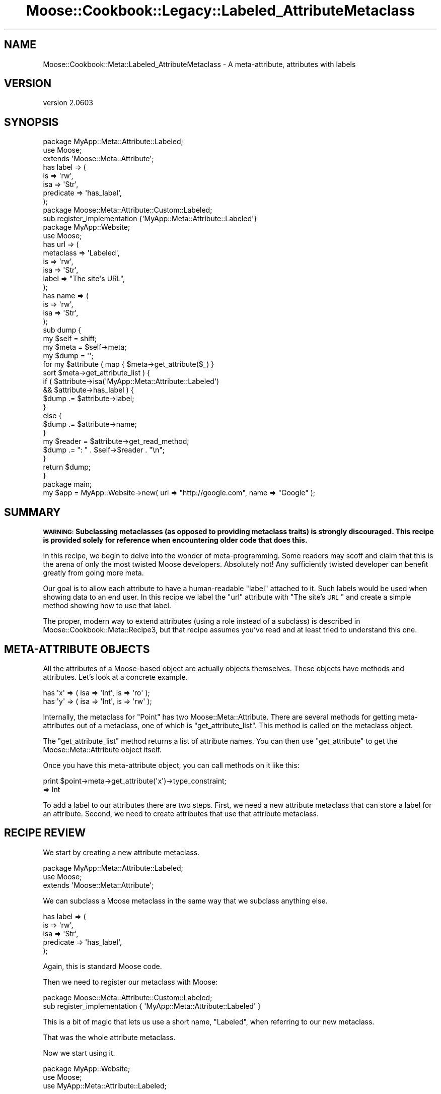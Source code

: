 .\" Automatically generated by Pod::Man 2.25 (Pod::Simple 3.20)
.\"
.\" Standard preamble:
.\" ========================================================================
.de Sp \" Vertical space (when we can't use .PP)
.if t .sp .5v
.if n .sp
..
.de Vb \" Begin verbatim text
.ft CW
.nf
.ne \\$1
..
.de Ve \" End verbatim text
.ft R
.fi
..
.\" Set up some character translations and predefined strings.  \*(-- will
.\" give an unbreakable dash, \*(PI will give pi, \*(L" will give a left
.\" double quote, and \*(R" will give a right double quote.  \*(C+ will
.\" give a nicer C++.  Capital omega is used to do unbreakable dashes and
.\" therefore won't be available.  \*(C` and \*(C' expand to `' in nroff,
.\" nothing in troff, for use with C<>.
.tr \(*W-
.ds C+ C\v'-.1v'\h'-1p'\s-2+\h'-1p'+\s0\v'.1v'\h'-1p'
.ie n \{\
.    ds -- \(*W-
.    ds PI pi
.    if (\n(.H=4u)&(1m=24u) .ds -- \(*W\h'-12u'\(*W\h'-12u'-\" diablo 10 pitch
.    if (\n(.H=4u)&(1m=20u) .ds -- \(*W\h'-12u'\(*W\h'-8u'-\"  diablo 12 pitch
.    ds L" ""
.    ds R" ""
.    ds C` ""
.    ds C' ""
'br\}
.el\{\
.    ds -- \|\(em\|
.    ds PI \(*p
.    ds L" ``
.    ds R" ''
'br\}
.\"
.\" Escape single quotes in literal strings from groff's Unicode transform.
.ie \n(.g .ds Aq \(aq
.el       .ds Aq '
.\"
.\" If the F register is turned on, we'll generate index entries on stderr for
.\" titles (.TH), headers (.SH), subsections (.SS), items (.Ip), and index
.\" entries marked with X<> in POD.  Of course, you'll have to process the
.\" output yourself in some meaningful fashion.
.ie \nF \{\
.    de IX
.    tm Index:\\$1\t\\n%\t"\\$2"
..
.    nr % 0
.    rr F
.\}
.el \{\
.    de IX
..
.\}
.\"
.\" Accent mark definitions (@(#)ms.acc 1.5 88/02/08 SMI; from UCB 4.2).
.\" Fear.  Run.  Save yourself.  No user-serviceable parts.
.    \" fudge factors for nroff and troff
.if n \{\
.    ds #H 0
.    ds #V .8m
.    ds #F .3m
.    ds #[ \f1
.    ds #] \fP
.\}
.if t \{\
.    ds #H ((1u-(\\\\n(.fu%2u))*.13m)
.    ds #V .6m
.    ds #F 0
.    ds #[ \&
.    ds #] \&
.\}
.    \" simple accents for nroff and troff
.if n \{\
.    ds ' \&
.    ds ` \&
.    ds ^ \&
.    ds , \&
.    ds ~ ~
.    ds /
.\}
.if t \{\
.    ds ' \\k:\h'-(\\n(.wu*8/10-\*(#H)'\'\h"|\\n:u"
.    ds ` \\k:\h'-(\\n(.wu*8/10-\*(#H)'\`\h'|\\n:u'
.    ds ^ \\k:\h'-(\\n(.wu*10/11-\*(#H)'^\h'|\\n:u'
.    ds , \\k:\h'-(\\n(.wu*8/10)',\h'|\\n:u'
.    ds ~ \\k:\h'-(\\n(.wu-\*(#H-.1m)'~\h'|\\n:u'
.    ds / \\k:\h'-(\\n(.wu*8/10-\*(#H)'\z\(sl\h'|\\n:u'
.\}
.    \" troff and (daisy-wheel) nroff accents
.ds : \\k:\h'-(\\n(.wu*8/10-\*(#H+.1m+\*(#F)'\v'-\*(#V'\z.\h'.2m+\*(#F'.\h'|\\n:u'\v'\*(#V'
.ds 8 \h'\*(#H'\(*b\h'-\*(#H'
.ds o \\k:\h'-(\\n(.wu+\w'\(de'u-\*(#H)/2u'\v'-.3n'\*(#[\z\(de\v'.3n'\h'|\\n:u'\*(#]
.ds d- \h'\*(#H'\(pd\h'-\w'~'u'\v'-.25m'\f2\(hy\fP\v'.25m'\h'-\*(#H'
.ds D- D\\k:\h'-\w'D'u'\v'-.11m'\z\(hy\v'.11m'\h'|\\n:u'
.ds th \*(#[\v'.3m'\s+1I\s-1\v'-.3m'\h'-(\w'I'u*2/3)'\s-1o\s+1\*(#]
.ds Th \*(#[\s+2I\s-2\h'-\w'I'u*3/5'\v'-.3m'o\v'.3m'\*(#]
.ds ae a\h'-(\w'a'u*4/10)'e
.ds Ae A\h'-(\w'A'u*4/10)'E
.    \" corrections for vroff
.if v .ds ~ \\k:\h'-(\\n(.wu*9/10-\*(#H)'\s-2\u~\d\s+2\h'|\\n:u'
.if v .ds ^ \\k:\h'-(\\n(.wu*10/11-\*(#H)'\v'-.4m'^\v'.4m'\h'|\\n:u'
.    \" for low resolution devices (crt and lpr)
.if \n(.H>23 .if \n(.V>19 \
\{\
.    ds : e
.    ds 8 ss
.    ds o a
.    ds d- d\h'-1'\(ga
.    ds D- D\h'-1'\(hy
.    ds th \o'bp'
.    ds Th \o'LP'
.    ds ae ae
.    ds Ae AE
.\}
.rm #[ #] #H #V #F C
.\" ========================================================================
.\"
.IX Title "Moose::Cookbook::Legacy::Labeled_AttributeMetaclass 3"
.TH Moose::Cookbook::Legacy::Labeled_AttributeMetaclass 3 "2012-06-28" "perl v5.16.0" "User Contributed Perl Documentation"
.\" For nroff, turn off justification.  Always turn off hyphenation; it makes
.\" way too many mistakes in technical documents.
.if n .ad l
.nh
.SH "NAME"
Moose::Cookbook::Meta::Labeled_AttributeMetaclass \- A meta\-attribute, attributes with labels
.SH "VERSION"
.IX Header "VERSION"
version 2.0603
.SH "SYNOPSIS"
.IX Header "SYNOPSIS"
.Vb 3
\&  package MyApp::Meta::Attribute::Labeled;
\&  use Moose;
\&  extends \*(AqMoose::Meta::Attribute\*(Aq;
\&
\&  has label => (
\&      is        => \*(Aqrw\*(Aq,
\&      isa       => \*(AqStr\*(Aq,
\&      predicate => \*(Aqhas_label\*(Aq,
\&  );
\&
\&  package Moose::Meta::Attribute::Custom::Labeled;
\&  sub register_implementation {\*(AqMyApp::Meta::Attribute::Labeled\*(Aq}
\&
\&  package MyApp::Website;
\&  use Moose;
\&
\&  has url => (
\&      metaclass => \*(AqLabeled\*(Aq,
\&      is        => \*(Aqrw\*(Aq,
\&      isa       => \*(AqStr\*(Aq,
\&      label     => "The site\*(Aqs URL",
\&  );
\&
\&  has name => (
\&      is  => \*(Aqrw\*(Aq,
\&      isa => \*(AqStr\*(Aq,
\&  );
\&
\&  sub dump {
\&      my $self = shift;
\&
\&      my $meta = $self\->meta;
\&
\&      my $dump = \*(Aq\*(Aq;
\&
\&      for my $attribute ( map { $meta\->get_attribute($_) }
\&          sort $meta\->get_attribute_list ) {
\&
\&          if (   $attribute\->isa(\*(AqMyApp::Meta::Attribute::Labeled\*(Aq)
\&              && $attribute\->has_label ) {
\&              $dump .= $attribute\->label;
\&          }
\&          else {
\&              $dump .= $attribute\->name;
\&          }
\&
\&          my $reader = $attribute\->get_read_method;
\&          $dump .= ": " . $self\->$reader . "\en";
\&      }
\&
\&      return $dump;
\&  }
\&
\&  package main;
\&
\&  my $app = MyApp::Website\->new( url => "http://google.com", name => "Google" );
.Ve
.SH "SUMMARY"
.IX Header "SUMMARY"
\&\fB\s-1WARNING:\s0 Subclassing metaclasses (as opposed to providing metaclass traits)
is strongly discouraged. This recipe is provided solely for reference when
encountering older code that does this.\fR
.PP
In this recipe, we begin to delve into the wonder of meta-programming.
Some readers may scoff and claim that this is the arena of only the
most twisted Moose developers. Absolutely not! Any sufficiently
twisted developer can benefit greatly from going more meta.
.PP
Our goal is to allow each attribute to have a human-readable \*(L"label\*(R"
attached to it. Such labels would be used when showing data to an end
user. In this recipe we label the \f(CW\*(C`url\*(C'\fR attribute with \*(L"The site's
\&\s-1URL\s0\*(R" and create a simple method showing how to use that label.
.PP
The proper, modern way to extend attributes (using a role instead of a
subclass) is described in Moose::Cookbook::Meta::Recipe3, but that recipe
assumes you've read and at least tried to understand this one.
.SH "META-ATTRIBUTE OBJECTS"
.IX Header "META-ATTRIBUTE OBJECTS"
All the attributes of a Moose-based object are actually objects
themselves.  These objects have methods and attributes. Let's look at
a concrete example.
.PP
.Vb 2
\&  has \*(Aqx\*(Aq => ( isa => \*(AqInt\*(Aq, is => \*(Aqro\*(Aq );
\&  has \*(Aqy\*(Aq => ( isa => \*(AqInt\*(Aq, is => \*(Aqrw\*(Aq );
.Ve
.PP
Internally, the metaclass for \f(CW\*(C`Point\*(C'\fR has two
Moose::Meta::Attribute. There are several methods for getting
meta-attributes out of a metaclass, one of which is
\&\f(CW\*(C`get_attribute_list\*(C'\fR. This method is called on the metaclass object.
.PP
The \f(CW\*(C`get_attribute_list\*(C'\fR method returns a list of attribute names. You can
then use \f(CW\*(C`get_attribute\*(C'\fR to get the Moose::Meta::Attribute object itself.
.PP
Once you have this meta-attribute object, you can call methods on it like this:
.PP
.Vb 2
\&  print $point\->meta\->get_attribute(\*(Aqx\*(Aq)\->type_constraint;
\&     => Int
.Ve
.PP
To add a label to our attributes there are two steps. First, we need a
new attribute metaclass that can store a label for an
attribute. Second, we need to create attributes that use that
attribute metaclass.
.SH "RECIPE REVIEW"
.IX Header "RECIPE REVIEW"
We start by creating a new attribute metaclass.
.PP
.Vb 3
\&  package MyApp::Meta::Attribute::Labeled;
\&  use Moose;
\&  extends \*(AqMoose::Meta::Attribute\*(Aq;
.Ve
.PP
We can subclass a Moose metaclass in the same way that we subclass
anything else.
.PP
.Vb 5
\&  has label => (
\&      is        => \*(Aqrw\*(Aq,
\&      isa       => \*(AqStr\*(Aq,
\&      predicate => \*(Aqhas_label\*(Aq,
\&  );
.Ve
.PP
Again, this is standard Moose code.
.PP
Then we need to register our metaclass with Moose:
.PP
.Vb 2
\&  package Moose::Meta::Attribute::Custom::Labeled;
\&  sub register_implementation { \*(AqMyApp::Meta::Attribute::Labeled\*(Aq }
.Ve
.PP
This is a bit of magic that lets us use a short name, \*(L"Labeled\*(R", when
referring to our new metaclass.
.PP
That was the whole attribute metaclass.
.PP
Now we start using it.
.PP
.Vb 3
\&  package MyApp::Website;
\&  use Moose;
\&  use MyApp::Meta::Attribute::Labeled;
.Ve
.PP
We have to load the metaclass to use it, just like any Perl class.
.PP
Finally, we use it for an attribute:
.PP
.Vb 6
\&  has url => (
\&      metaclass => \*(AqLabeled\*(Aq,
\&      is        => \*(Aqrw\*(Aq,
\&      isa       => \*(AqStr\*(Aq,
\&      label     => "The site\*(Aqs URL",
\&  );
.Ve
.PP
This looks like a normal attribute declaration, except for two things,
the \f(CW\*(C`metaclass\*(C'\fR and \f(CW\*(C`label\*(C'\fR parameters. The \f(CW\*(C`metaclass\*(C'\fR parameter
tells Moose we want to use a custom metaclass for this (one)
attribute. The \f(CW\*(C`label\*(C'\fR parameter will be stored in the meta-attribute
object.
.PP
The reason that we can pass the name \f(CW\*(C`Labeled\*(C'\fR, instead of
\&\f(CW\*(C`MyApp::Meta::Attribute::Labeled\*(C'\fR, is because of the
\&\f(CW\*(C`register_implementation\*(C'\fR code we touched on previously.
.PP
When you pass a metaclass to \f(CW\*(C`has\*(C'\fR, it will take the name you provide
and prefix it with \f(CW\*(C`Moose::Meta::Attribute::Custom::\*(C'\fR. Then it calls
\&\f(CW\*(C`register_implementation\*(C'\fR in the package. In this case, that means
Moose ends up calling
\&\f(CW\*(C`Moose::Meta::Attribute::Custom::Labeled::register_implementation\*(C'\fR.
.PP
If this function exists, it should return the \fIreal\fR metaclass
package name. This is exactly what our code does, returning
\&\f(CW\*(C`MyApp::Meta::Attribute::Labeled\*(C'\fR. This is a little convoluted, and
if you don't like it, you can always use the fully-qualified name.
.PP
We can access this meta-attribute and its label like this:
.PP
.Vb 1
\&  $website\->meta\->get_attribute(\*(Aqurl\*(Aq)\->label()
\&
\&  MyApp::Website\->meta\->get_attribute(\*(Aqurl\*(Aq)\->label()
.Ve
.PP
We also have a regular attribute, \f(CW\*(C`name\*(C'\fR:
.PP
.Vb 4
\&  has name => (
\&      is  => \*(Aqrw\*(Aq,
\&      isa => \*(AqStr\*(Aq,
\&  );
.Ve
.PP
This is a regular Moose attribute, because we have not specified a new
metaclass.
.PP
Finally, we have a \f(CW\*(C`dump\*(C'\fR method, which creates a human-readable
representation of a \f(CW\*(C`MyApp::Website\*(C'\fR object. It will use an
attribute's label if it has one.
.PP
.Vb 2
\&  sub dump {
\&      my $self = shift;
\&
\&      my $meta = $self\->meta;
\&
\&      my $dump = \*(Aq\*(Aq;
\&
\&      for my $attribute ( map { $meta\->get_attribute($_) }
\&          sort $meta\->get_attribute_list ) {
\&
\&          if (   $attribute\->isa(\*(AqMyApp::Meta::Attribute::Labeled\*(Aq)
\&              && $attribute\->has_label ) {
\&              $dump .= $attribute\->label;
\&          }
.Ve
.PP
This is a bit of defensive code. We cannot depend on every
meta-attribute having a label. Even if we define one for every
attribute in our class, a subclass may neglect to do so. Or a
superclass could add an attribute without a label.
.PP
We also check that the attribute has a label using the predicate we
defined. We could instead make the label \f(CW\*(C`required\*(C'\fR. If we have a
label, we use it, otherwise we use the attribute name:
.PP
.Vb 3
\&          else {
\&              $dump .= $attribute\->name;
\&          }
\&
\&          my $reader = $attribute\->get_read_method;
\&          $dump .= ": " . $self\->$reader . "\en";
\&      }
\&
\&      return $dump;
\&  }
.Ve
.PP
The \f(CW\*(C`get_read_method\*(C'\fR is part of the Moose::Meta::Attribute
\&\s-1API\s0. It returns the name of a method that can read the attribute's
value, \fIwhen called on the real object\fR (don't call this on the
meta-attribute).
.SH "CONCLUSION"
.IX Header "CONCLUSION"
You might wonder why you'd bother with all this. You could just
hardcode \*(L"The Site's \s-1URL\s0\*(R" in the \f(CW\*(C`dump\*(C'\fR method. But we want to avoid
repetition. If you need the label once, you may need it elsewhere,
maybe in the \f(CW\*(C`as_form\*(C'\fR method you write next.
.PP
Associating a label with an attribute just makes sense! The label is a
piece of information \fIabout\fR the attribute.
.PP
It's also important to realize that this was a trivial example. You
can make much more powerful metaclasses that \fIdo\fR things, as opposed
to just storing some more information. For example, you could
implement a metaclass that expires attributes after a certain amount
of time:
.PP
.Vb 7
\&   has site_cache => (
\&       metaclass     => \*(AqTimedExpiry\*(Aq,
\&       expires_after => { hours => 1 },
\&       refresh_with  => sub { get( $_[0]\->url ) },
\&       isa           => \*(AqStr\*(Aq,
\&       is            => \*(Aqro\*(Aq,
\&   );
.Ve
.PP
The sky's the limit!
.SH "AUTHOR"
.IX Header "AUTHOR"
Moose is maintained by the Moose Cabal, along with the help of many contributors. See \*(L"\s-1CABAL\s0\*(R" in Moose and \*(L"\s-1CONTRIBUTORS\s0\*(R" in Moose for details.
.SH "COPYRIGHT AND LICENSE"
.IX Header "COPYRIGHT AND LICENSE"
This software is copyright (c) 2012 by Infinity Interactive, Inc..
.PP
This is free software; you can redistribute it and/or modify it under
the same terms as the Perl 5 programming language system itself.
